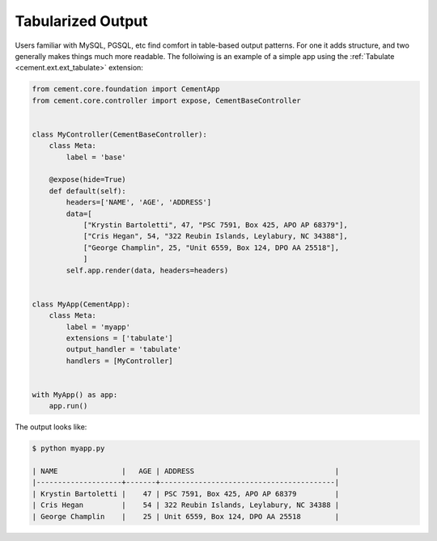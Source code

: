 Tabularized Output
==================

Users familiar with MySQL, PGSQL, etc find comfort in table-based output
patterns.  For one it adds structure, and two generally makes things much 
more readable.  The folloiwing is an example of a simple app using the 
:ref:`Tabulate <cement.ext.ext_tabulate>` extension:

.. code-block:: python

    from cement.core.foundation import CementApp
    from cement.core.controller import expose, CementBaseController


    class MyController(CementBaseController):
        class Meta:
            label = 'base'

        @expose(hide=True)
        def default(self):
            headers=['NAME', 'AGE', 'ADDRESS']
            data=[
                ["Krystin Bartoletti", 47, "PSC 7591, Box 425, APO AP 68379"],
                ["Cris Hegan", 54, "322 Reubin Islands, Leylabury, NC 34388"],
                ["George Champlin", 25, "Unit 6559, Box 124, DPO AA 25518"],
                ]
            self.app.render(data, headers=headers)


    class MyApp(CementApp):
        class Meta:
            label = 'myapp'
            extensions = ['tabulate']
            output_handler = 'tabulate'
            handlers = [MyController]


    with MyApp() as app:
        app.run()
        

The output looks like:

.. code-block:: console 

    $ python myapp.py

    | NAME               |   AGE | ADDRESS                                 |
    |--------------------+-------+-----------------------------------------|
    | Krystin Bartoletti |    47 | PSC 7591, Box 425, APO AP 68379         |
    | Cris Hegan         |    54 | 322 Reubin Islands, Leylabury, NC 34388 |
    | George Champlin    |    25 | Unit 6559, Box 124, DPO AA 25518        |